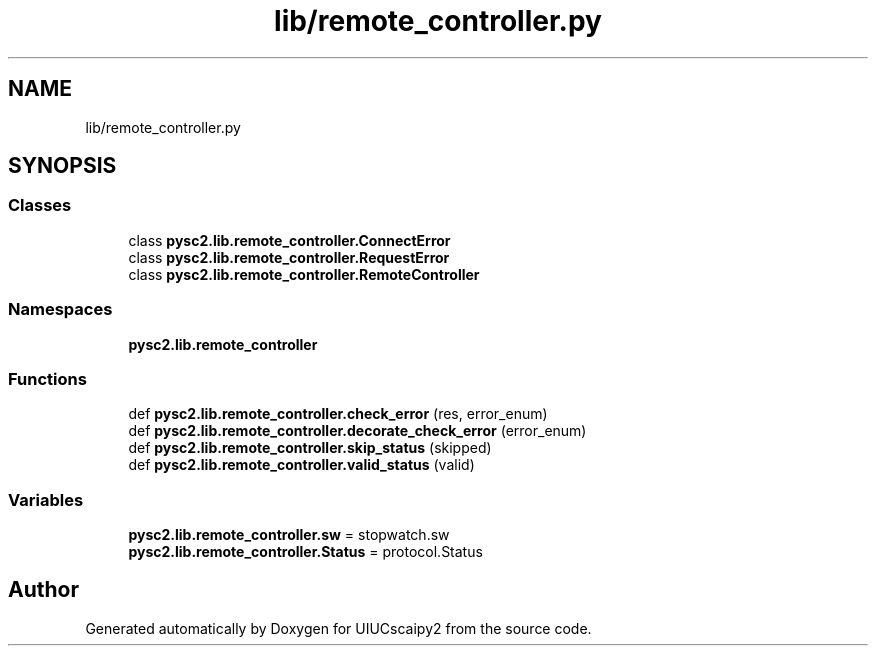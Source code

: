 .TH "lib/remote_controller.py" 3 "Fri Sep 28 2018" "UIUCscaipy2" \" -*- nroff -*-
.ad l
.nh
.SH NAME
lib/remote_controller.py
.SH SYNOPSIS
.br
.PP
.SS "Classes"

.in +1c
.ti -1c
.RI "class \fBpysc2\&.lib\&.remote_controller\&.ConnectError\fP"
.br
.ti -1c
.RI "class \fBpysc2\&.lib\&.remote_controller\&.RequestError\fP"
.br
.ti -1c
.RI "class \fBpysc2\&.lib\&.remote_controller\&.RemoteController\fP"
.br
.in -1c
.SS "Namespaces"

.in +1c
.ti -1c
.RI " \fBpysc2\&.lib\&.remote_controller\fP"
.br
.in -1c
.SS "Functions"

.in +1c
.ti -1c
.RI "def \fBpysc2\&.lib\&.remote_controller\&.check_error\fP (res, error_enum)"
.br
.ti -1c
.RI "def \fBpysc2\&.lib\&.remote_controller\&.decorate_check_error\fP (error_enum)"
.br
.ti -1c
.RI "def \fBpysc2\&.lib\&.remote_controller\&.skip_status\fP (skipped)"
.br
.ti -1c
.RI "def \fBpysc2\&.lib\&.remote_controller\&.valid_status\fP (valid)"
.br
.in -1c
.SS "Variables"

.in +1c
.ti -1c
.RI "\fBpysc2\&.lib\&.remote_controller\&.sw\fP = stopwatch\&.sw"
.br
.ti -1c
.RI "\fBpysc2\&.lib\&.remote_controller\&.Status\fP = protocol\&.Status"
.br
.in -1c
.SH "Author"
.PP 
Generated automatically by Doxygen for UIUCscaipy2 from the source code\&.

